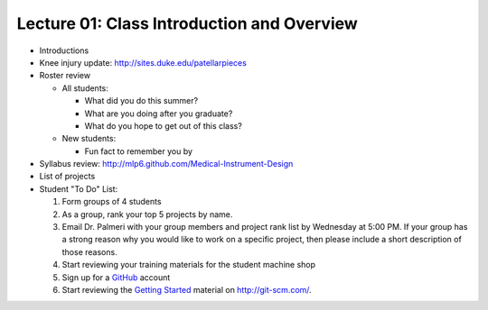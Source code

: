 Lecture 01: Class Introduction and Overview
===========================================

* Introductions

* Knee injury update: http://sites.duke.edu/patellarpieces

* Roster review

  + All students:

    - What did you do this summer?
       
    - What are you doing after you graduate?

    - What do you hope to get out of this class?

  + New students: 

    - Fun fact to remember you by

* Syllabus review: http://mlp6.github.com/Medical-Instrument-Design

* List of projects

* Student "To Do" List:

  1. Form groups of 4 students

  2. As a group, rank your top 5 projects by name.

  3. Email Dr. Palmeri with your group members and project rank list by Wednesday at 5:00 PM.  If your group has a strong reason why you would like to work on a specific project, then please include a short description of those reasons.

  4. Start reviewing your training materials for the student machine shop

  5. Sign up for a `GitHub <http:github.com>`_ account

  6. Start reviewing the `Getting Started <http://git-scm.com/book/en/Getting-Started>`_ material on http://git-scm.com/.


